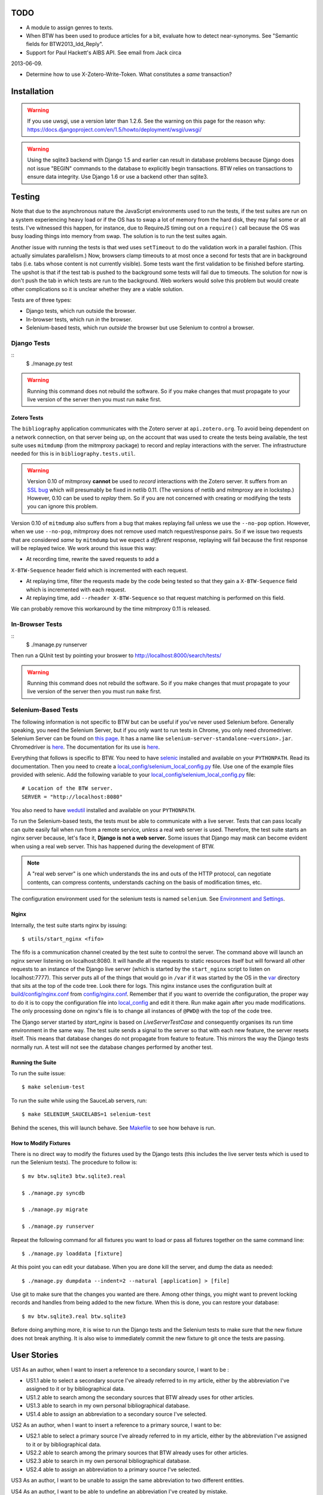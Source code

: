 ======
 TODO
======

* A module to assign genres to texts.

* When BTW has been used to produce articles for a bit, evaluate how to detect near-synonyms. See "Semantic fields for BTW2013_ldd_Reply".

* Support for Paul Hackett's AIBS API. See email from Jack circa
2013-06-09.

* Determine how to use X-Zotero-Write-Token. What constitutes a *same* transaction?

==============
 Installation
==============

.. warning:: If you use uwsgi, use a version later than 1.2.6. See the
             warning on this page for the reason why:
             https://docs.djangoproject.com/en/1.5/howto/deployment/wsgi/uwsgi/

.. warning:: Using the sqlite3 backend with Django 1.5 and earlier can
             result in database problems because Django does not issue
             "BEGIN" commands to the database to explicitly begin
             transactions. BTW relies on transactions to ensure data
             integrity. Use Django 1.6 or use a backend other than
             sqlite3.

=========
 Testing
=========

Note that due to the asynchronous nature the JavaScript environments
used to run the tests, if the test suites are run on a system
experiencing heavy load or if the OS has to swap a lot of memory from
the hard disk, they may fail some or all tests. I've witnessed this
happen, for instance, due to RequireJS timing out on a ``require()``
call because the OS was busy loading things into memory from
swap. The solution is to run the test suites again.

Another issue with running the tests is that wed uses ``setTimeout``
to do the validation work in a parallel fashion. (This actually
simulates parallelism.) Now, browsers clamp timeouts to at most once a
second for tests that are in background tabs (i.e. tabs whose content
is not currently visible). Some tests want the first validation to be
finished before starting. The upshot is that if the test tab is pushed
to the background some tests will fail due to timeouts. The solution
for now is don't push the tab in which tests are run to the
background. Web workers would solve this problem but would create
other complications so it is unclear whether they are a viable
solution.

Tests are of three types:

* Django tests, which run outside the browser.

* In-browser tests, which run *in* the browser.

* Selenium-based tests, which run *outside* the browser but use Selenium
  to control a browser.

Django Tests
============

::
    $ ./manage.py test

.. warning:: Running this command does not rebuild the software. So if
             you make changes that must propagate to your live version
             of the server then you must run ``make`` first.

Zotero Tests
------------

The ``bibliography`` application communicates with the Zotero server
at ``api.zotero.org``. To avoid being dependent on a network
connection, on that server being up, on the account that was used to
create the tests being available, the test suite uses ``mitmdump``
(from the mitmproxy package) to record and replay interactions with
the server. The infrastructure needed for this is in
``bibliography.tests.util``.

.. warning:: Version 0.10 of mitmproxy **cannot** be used to *record*
             interactions with the Zotero server. It suffers from an
             `SSL bug
             <https://github.com/mitmproxy/netlib/issues/28>`__ which
             will presumably be fixed in netlib 0.11. (The versions of
             netlib and mitmproxy are in lockstep.) However, 0.10 can
             be used to *replay* them. So if you are not concerned
             with creating or modifying the tests you can ignore this
             problem.

Version 0.10 of ``mitmdump`` also suffers from a bug that makes
replaying fail unless we use the ``--no-pop`` option. However, when we
use ``--no-pop``, mitmproxy does not remove used match
request/response pairs. So if we issue two requests that are
considered *same* by ``mitmdump`` but we expect a *different*
response, replaying will fail because the first response will be
replayed twice. We work around this issue this way:

* At recording time, rewrite the saved requests to add a
``X-BTW-Sequence`` header field which is incremented with each
request.

* At replaying time, filter the requests made by the code being tested
  so that they gain a ``X-BTW-Sequence`` field which is incremented
  with each request.

* At replaying time, add ``--rheader X-BTW-Sequence`` so that request
  matching is performed on this field.

We can probably remove this workaround by the time mitmproxy 0.11 is
released.

In-Browser Tests
================

::
    $ ./manage.py runserver

Then run a QUnit test by pointing your broswer to
http://localhost:8000/search/tests/

.. warning:: Running this command does not rebuild the software. So if
             you make changes that must propagate to your live version
             of the server then you must run ``make`` first.

Selenium-Based Tests
====================

The following information is not specific to BTW but can be useful if
you've never used Selenium before. Generally speaking, you need the
Selenium Server, but if you only want to run tests in Chrome, you only
need chromedriver. Selenium Server can be found on `this page
<http://code.google.com/p/selenium/downloads/list>`__. It has a name
like ``selenium-server-standalone-<version>.jar``. Chromedriver is
`here <https://code.google.com/p/chromedriver/downloads/list>`__. The
documentation for its use is `here
<http://code.google.com/p/selenium/wiki/ChromeDriver>`__.

Everything that follows is specific to BTW. You need to have `selenic
<http://github.com/mangalam-research/selenic>`_ installed and
available on your ``PYTHONPATH``. Read its documentation. Then you
need to create a `<local_config/selenium_local_config.py>`_ file. Use
one of the example files provided with selenic. Add the following
variable to your `<local_config/selenium_local_config.py>`_ file::

    # Location of the BTW server.
    SERVER = "http://localhost:8080"

You also need to have `wedutil
<http://github.com/mangalam-research/wedutil>`_ installed and
available on your ``PYTHONPATH``.

To run the Selenium-based tests, the tests must be able to communicate
with a live server. Tests that can pass locally can quite easily fail
when run from a remote service, *unless* a real web server is
used. Therefore, the test suite starts an nginx server because, let's
face it, **Django is not a web server.** Some issues that Django may
mask can become evident when using a real web server. This has
happened during the development of BTW.

.. note:: A "real web server" is one which understands the ins and
          outs of the HTTP protocol, can negotiate contents, can
          compress contents, understands caching on the basis of
          modification times, etc.

The configuration environment used for the selenium tests is named
``selenium``. See `Environment and Settings`_.

Nginx
-----

Internally, the test suite starts nginx by issuing::

    $ utils/start_nginx <fifo>

The fifo is a communication channel created by the test suite to
control the server.  The command above will launch an nginx server
listening on localhost:8080. It will handle all the requests to static
resources itself but will forward all other requests to an instance of
the Django live server (which is started by the ``start_nginx`` script
to listen on localhost:7777). This server puts all of the things that
would go in ``/var`` if it was started by the OS in the `<var>`_
directory that sits at the top of the code tree. Look there for
logs. This nginx instance uses the configuration built at
`<build/config/nginx.conf>`_ from `<config/nginx.conf>`_. Remember
that if you want to override the configuration, the proper way to do
it is to copy the configuration file into `<local_config>`_ and edit
it there. Run make again after you made modifications. The only
processing done on nginx's file is to change all instances of
``@PWD@`` with the top of the code tree.

The Django server started by `start_nginx` is based on
`LiveServerTestCase` and consequently organises its run time
environment in the same way. The test suite sends a signal to the
server so that with each new feature, the server resets itself. This
means that database changes do not propagate from feature to
feature. This mirrors the way the Django tests normally run. A test
will not see the database changes performed by another test.

Running the Suite
-----------------

To run the suite issue::

    $ make selenium-test

To run the suite while using the SauceLab servers, run::

    $ make SELENIUM_SAUCELABS=1 selenium-test

Behind the scenes, this will launch behave. See `<Makefile>`_ to see
how behave is run.

How to Modify Fixtures
----------------------

There is no direct way to modify the fixtures used by the Django tests
(this includes the live server tests which is used to run the Selenium
tests). The procedure to follow is::

    $ mv btw.sqlite3 btw.sqlite3.real

    $ ./manage.py syncdb

    $ ./manage.py migrate

    $ ./manage.py runserver

Repeat the following command for all fixtures you want to load or pass all fixtures together on the same command line::

    $ ./manage.py loaddata [fixture]

At this point you can edit your database. When you are done kill the
server, and dump the data as needed::

    $ ./manage.py dumpdata --indent=2 --natural [application] > [file]

Use git to make sure that the changes you wanted are there. Among
other things, you might want to prevent locking records and handles
from being added to the new fixture.  When this is done, you can
restore your database::

    $ mv btw.sqlite3.real btw.sqlite3

Before doing anything more, it is wise to run the Django tests and the
Selenium tests to make sure that the new fixture does not break
anything. It is also wise to immediately commit the new fixture to
git once the tests are passing.

==============
 User Stories
==============

US1 As an author, when I want to insert a reference to a secondary
source, I want to be :

* US1.1 able to select a secondary source I've already referred to in
  my article, either by the abbreviation I've assigned to it or by
  bibliographical data.

* US1.2 able to search among the secondary sources that BTW already
  uses for other articles.

* US1.3 able to search in my own personal bibliographical database.

* US1.4 able to assign an abbreviation to a secondary source I've
  selected.

US2 As an author, when I want to insert a reference to a primary
source, I want to be:

* US2.1 able to select a primary source I've already referred to in my
  article, either by the abbreviation I've assigned to it or by
  bibliographical data.

* US2.2 able to search among the primary sources that BTW already uses
  for other articles.

* US2.3 able to search in my own personal bibliographical database.

* US2.4 able to assign an abbreviation to a primary source I've
  selected.

US3 As an author, I want to be unable to assign the same abbreviation
to two different entities.

US4 As an author, I want to be able to undefine an abbreviation I've
created by mistake.

US5 As an author, I want to be able to rename an abbreviation I've
created by mistake.

US6 As an author, I want to be able to assign a string expansion to an
abbreviation.

US7 As an author, I want to be unable to assign the *same* string
expansion to two *different* abbreviations.

US8 As an author, I want to be unable to create duplicate entries with
the same headword.

US9 As an author, when editing I want to:

* US9.1 be able to mark words as Sanskrit, Tibetan, etc.

* US9.2 be able to unmark works as Sanskrit, Tibetan, etc.

* US9.3 have the editor automatically mark words I've already marked elsewhere in the text.

* US9.4 have the editor flag words that should probably be marked.

* US9.5 have the editor automatically create links to terms for which we have articles.

US10 As an author, when editing I want to:

* US10.1 be able to undo operations.

* US10.2 be able to redo operations.

* US10.3 have undo and redo steps make sense from my perspective. For instance, if I search and replace the word "potato" with "tomato", there are 10 instances, and I replaced these instances in one click, I should be able to undo this with one undo, not 10.

* US10.4 be able to revert my edits to a previous version of the article.

* US10.5 be able to go back and forth among versions of the article.

* US10.6 be able to know who is responsible for committing a version of an article.

* US10.7 be able to see differences between versions of an article.

* US10.8 be able to know who is responsible for what changes in an article.

US11. As an author I want to be unable to accidentally delete uneditable text.

US12. As an author, I want to be unable to accidentally move text generated by the editing environment but that should remain anchored. (For instance, if a structure has an automatically generated label at the beginning of it, I should not be able to move that label.)

U13. As an author, I want to see opening and closing labels for elements that are not clearly represented through styling.

U14. As an author, I want to:

U14.1 to unwrap an element (delete the start and end tag, while preserving the contents).

U14.2 delete an element (delete start, end tags and contents).

U14.3 wrap a selection into an element.

As a visitor, I want to be able to search through article headwords.

As a visitor, I want to be able to search through article text. (Full-text search.)

As a visitor, I want to be able to click on a search result and see the article.

As a visitor, I want to be able to have the referent of an abbreviation be displayed.

As a visitor, I want to be able to follow hyperlinks to other resources or articles.


==========================
 Environment and Settings
==========================

Structure of the settings tree in BTW:

settings/__init__.py  BTW-wide settings
settings/_env.py      environment management
settings/<app>.py     settings specific to the application named <app>

The __init__.py file inspects INSTALLED_APPS searching for local
applications and passes to **exec** all the corresponding <app>.py
files it finds. Note that because these files are executed in
__init__.py's context, they can read and set variable that __init__.py
sets.

To allow for changing configurations easily BTW gets an environment
name from the following sources:

* the BTW_ENV environment variable

* ~/.config/btw/env

* /etc/btw/env

This environment value is then used by _env.find_config(name) to find
configuration files:

* ~/.config/btw/<name>_<env>.py

* /etc/btw/<name>_<env>.py

The **first** file found among the ones in the previous list is the
one used. By convention _env.find_config should be used by the files
under the settings directory to find overrides to their default
values. The <name> parameter should be "btw" for global settings or
the name of an application for application-specific settings. Again by
convention the caller to find_config should exec the value returned by
find_config **after** having done its local processing.

The order of execution of the various files is:

settings/__init__.py
<conf>/btw_<env>.py
settings/<app1>.py
<conf>/<app1>_<env>.py
settings/<app2>.py
<conf>/<app2>_<env>.py

where <env> is the value of the environment set as described earlier,
and <conf> is whatever path happens to contain the configuration file.

=======
 Roles
=======

+-----------+-------------------+--------------------------+
|BTW Role   |Django group(s)    |Notes                     |
+-----------+-------------------+--------------------------+
|visitor    |-                  |                          |
+-----------+-------------------+--------------------------+
|user       |-                  |This is an abstract       |
|           |                   |role. So no group.        |
+-----------+-------------------+--------------------------+
|author     |author             |                          |
+-----------+-------------------+--------------------------+
|editor     |editor             |                          |
+-----------+-------------------+--------------------------+
|superuser  |                   |Django superuser flag on. |
+-----------+-------------------+--------------------------+

**FUTURE** Initial versions of BTW will only allow the superuser(s) to
create new users. Later version should have an interface to streamline
this.


========
 Zotero
========

Zotero's current search facilities are extremely primitive:

* The q parameter has no functionality for AND and OR operators. If the parameter is repeated, the query passed to the backend will just be mangled.

Zotero's use by BTW
===================

We will create at zotero.org an account for BTW in which we will
create a BTW group that will contain all the entries that BTW wants to
use.

A BTW contributor will have to:

1. Have a Zotero library accessible on Zotero.org.

2. Create a key for BTW to access that library.

3. Record in BTW their Zotero.org user ID and the key they want BTW to use.

Then they will log into BTW and:

1. Search their Zotero library for their entry.

2. Tell BTW to use this entry.

At this point BTW will copy the entry from the user's library to BTW's own library and assign a unique identifier to the entry (with user prompt; perhaps semi-automated; or put into a queue for an editor to vouch for the identifier).


=================
 Version Control
=================

Must keep in sync:

* Article contents.

* Items the article points to:

 * Abbreviations.

 * Bibliographical records.

 * Textual sources.


==========
 Database
==========

auth_user
=========

abbreviations
=============

..  LocalWords:  uwsgi sqlite backend Django init py env config btw
..  LocalWords:  Zotero Zotero's zotero BTW's auth
